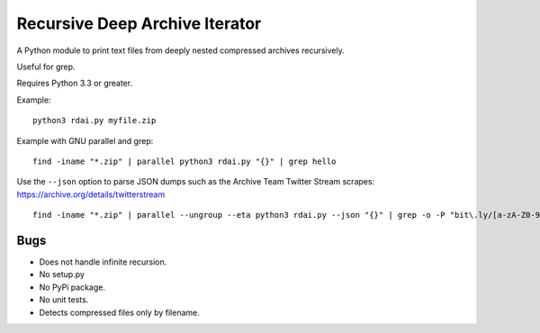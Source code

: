 Recursive Deep Archive Iterator
===============================

A Python module to print text files from deeply nested compressed archives
recursively.

Useful for grep.

Requires Python 3.3 or greater.

Example::

    python3 rdai.py myfile.zip

Example with GNU parallel and grep::

    find -iname "*.zip" | parallel python3 rdai.py "{}" | grep hello

Use the ``--json`` option to parse JSON dumps such as the Archive Team Twitter
Stream scrapes: https://archive.org/details/twitterstream ::

    find -iname "*.zip" | parallel --ungroup --eta python3 rdai.py --json "{}" | grep -o -P "bit\.ly/[a-zA-Z0-9]+" > urls.txt


Bugs
++++

* Does not handle infinite recursion.
* No setup.py
* No PyPi package.
* No unit tests.
* Detects compressed files only by filename.
